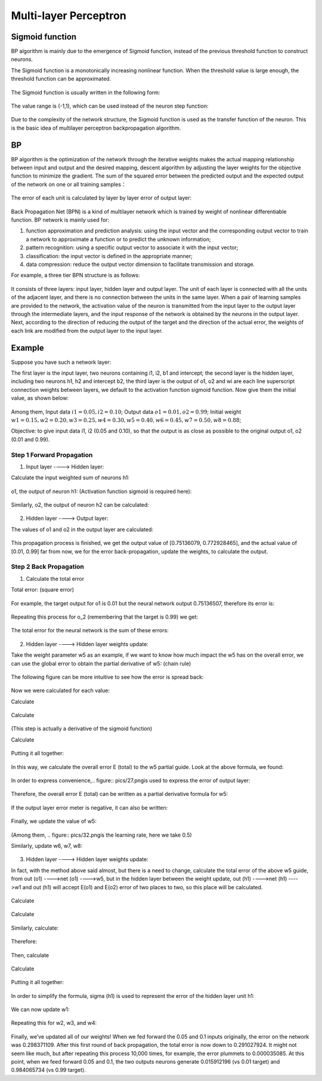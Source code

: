 Multi-layer Perceptron
======================

Sigmoid function
-------------------

BP algorithm is mainly due to the emergence of Sigmoid function, instead of the previous threshold function to construct neurons.

The Sigmoid function is a monotonically increasing nonlinear function. When the threshold value is large enough, the threshold function can be approximated.


.. figure:: pics/1.jpg

The Sigmoid function is usually written in the following form:

.. figure:: pics/2.jpg

The value range is (-1,1), which can be used instead of the neuron step function:

.. figure:: pics/3.jpg

Due to the complexity of the network structure, the Sigmoid function is used as the transfer function of the neuron. This is the basic idea of multilayer perceptron backpropagation algorithm.


BP
----

BP algorithm is the optimization of the network through the iterative weights makes the actual mapping relationship between input and output and the desired mapping, descent algorithm by adjusting the layer weights for the objective function to minimize the gradient. The sum of the squared error between the predicted output and the expected output of the network on one or all training samples：

.. figure:: pics/4.jpg

The error of each unit is calculated by layer by layer error of output layer:

.. figure:: pics/5.jpg

Back Propagation Net (BPN) is a kind of multilayer network which is trained by weight of nonlinear differentiable function. BP network is mainly used for:

1) function approximation and prediction analysis: using the input vector and the corresponding output vector to train a network to approximate a function or to predict the unknown information;

2) pattern recognition: using a specific output vector to associate it with the input vector;

3) classification: the input vector is defined in the appropriate manner;

4) data compression: reduce the output vector dimension to facilitate transmission and storage.

For example, a three tier BPN structure is as follows:

.. figure:: pics/6(1).png

It consists of three layers: input layer, hidden layer and output layer. The unit of each layer is connected with all the units of the adjacent layer, and there is no connection between the units in the same layer. When a pair of learning samples are provided to the network, the activation value of the neuron is transmitted from the input layer to the output layer through the intermediate layers, and the input response of the network is obtained by the neurons in the output layer. Next, according to the direction of reducing the output of the target and the direction of the actual error, the weights of each link are modified from the output layer to the input layer.

 
Example
----------

Suppose you have such a network layer:

The first layer is the input layer, two neurons containing i1, i2, b1 and intercept; the second layer is the hidden layer, including two neurons h1, h2 and intercept b2, the third layer is the output of o1, o2 and wi are each line superscript connection weights between layers, we default to the activation function sigmoid function.
Now give them the initial value, as shown below:

.. figure:: pics/7(1).png

Among them, Input data :math:`i1=0.05, i2=0.10`; Output data :math:`o1=0.01, o2=0.99`; Initial weight
:math:`w1=0.15, w2=0.20, w3=0.25, w4=0.30, w5=0.40, w6=0.45, w7=0.50, w8=0.88`;

Objective: to give input data i1, i2 (0.05 and 0.10), so that the output is as close as possible to the original output o1, o2 (0.01 and 0.99).


Step 1 Forward Propagation
^^^^^^^^^^^^^^^^^^^^^^^^^^^^^^^

1. Input layer ----> Hidden layer:

Calculate the input weighted sum of neurons h1:

.. figure:: pics/8(1).png

o1, the output of neuron h1: (Activation function sigmoid is required here):

.. figure:: pics/9(1).png

Similarly, o2, the output of neuron h2 can be calculated:

.. figure:: pics/10.png

2. Hidden layer ----> Output layer:

The values of o1 and o2 in the output layer are calculated:

.. figure:: pics/11.png

.. figure:: pics/12.png

This propagation process is finished, we get the output value of [0.75136079, 0.772928465], and the actual value of [0.01, 0.99] far from now, we for the error back-propagation, update the weights, to calculate the output.


Step 2 Back Propagation
^^^^^^^^^^^^^^^^^^^^^^^^^^^^

1. Calculate the total error

Total error: (square error)

.. figure:: pics/13.png

For example, the target output for o1 is 0.01 but the neural network output 0.75136507, therefore its error is:

.. figure:: pics/14.png

Repeating this process for o_2 (remembering that the target is 0.99) we get:

.. figure:: pics/15.png

The total error for the neural network is the sum of these errors:

.. figure:: pics/16.png

2. Hidden layer ----> Hidden layer weights update: 

Take the weight parameter w5 as an example, if we want to know how much impact the w5 has on the overall error, we can use the global error to obtain the partial derivative of w5: (chain rule)

.. figure:: pics/17.png

The following figure can be more intuitive to see how the error is spread back:

.. figure:: pics/18.png

Now we were calculated for each value:

Calculate

.. figure:: pics/19.png

.. figure:: pics/20.png

Calculate

.. figure:: pics/21.png

.. figure:: pics/22.png
(This step is actually a derivative of the sigmoid function)

Calculate

.. figure:: pics/23.png

.. figure:: pics/24.png

Putting it all together:

.. figure:: pics/25.png

In this way, we calculate the overall error E (total) to the w5 partial guide.
Look at the above formula, we found:

.. figure:: pics/26.png

In order to express convenience,.. figure:: pics/27.pngis used to express the error of output layer:

.. figure:: pics/28.png

Therefore, the overall error E (total) can be written as a partial derivative formula for w5:

.. figure:: pics/29.png

If the output layer error meter is negative, it can also be written:

.. figure:: pics/30.png

Finally, we update the value of w5:

.. figure:: pics/31.png

(Among them, .. figure:: pics/32.pngis the learning rate, here we take 0.5)

Similarly, update w6, w7, w8:

.. figure:: pics/33.png

3. Hidden layer ----> Hidden layer weights update:

In fact, with the method above said almost, but there is a need to change, calculate the total error of the above w5 guide, from out (o1) ---->net (o1) ---->w5, but in the hidden layer between the weight update, out (h1) ---->net (h1) ---->w1 and out (h1) will accept E(o1) and E(o2) error of two places to two, so this place will be calculated.

.. figure:: pics/34.png

Calculate

.. figure:: pics/35.png

.. figure:: pics/36.png

Calculate

.. figure:: pics/37.png

.. figure:: pics/38.png

.. figure:: pics/39.png

.. figure:: pics/40.png

.. figure:: pics/41.png

Similarly, calculate:

.. figure:: pics/42.png

Therefore:

.. figure:: pics/43.png

Then, calculate

.. figure:: pics/44.png

.. figure:: pics/45.png

Calculate

.. figure:: pics/46.png

.. figure:: pics/47.png

Putting it all together:

.. figure:: pics/48.png

In order to simplify the formula, sigma (h1) is used to represent the error of the hidden layer unit h1:

.. figure:: pics/49.png

We can now update w1:

.. figure:: pics/50.png

Repeating this for w2, w3, and w4:

.. figure:: pics/51.png

Finally, we’ve updated all of our weights! When we fed forward the 0.05 and 0.1 inputs originally, the error on the network was 0.298371109. After this first round of back propagation, the total error is now down to 0.291027924. It might not seem like much, but after repeating this process 10,000 times, for example, the error plummets to 0.000035085. At this point, when we feed forward 0.05 and 0.1, the two outputs neurons generate 0.015912196 (vs 0.01 target) and 0.984065734 (vs 0.99 target).

